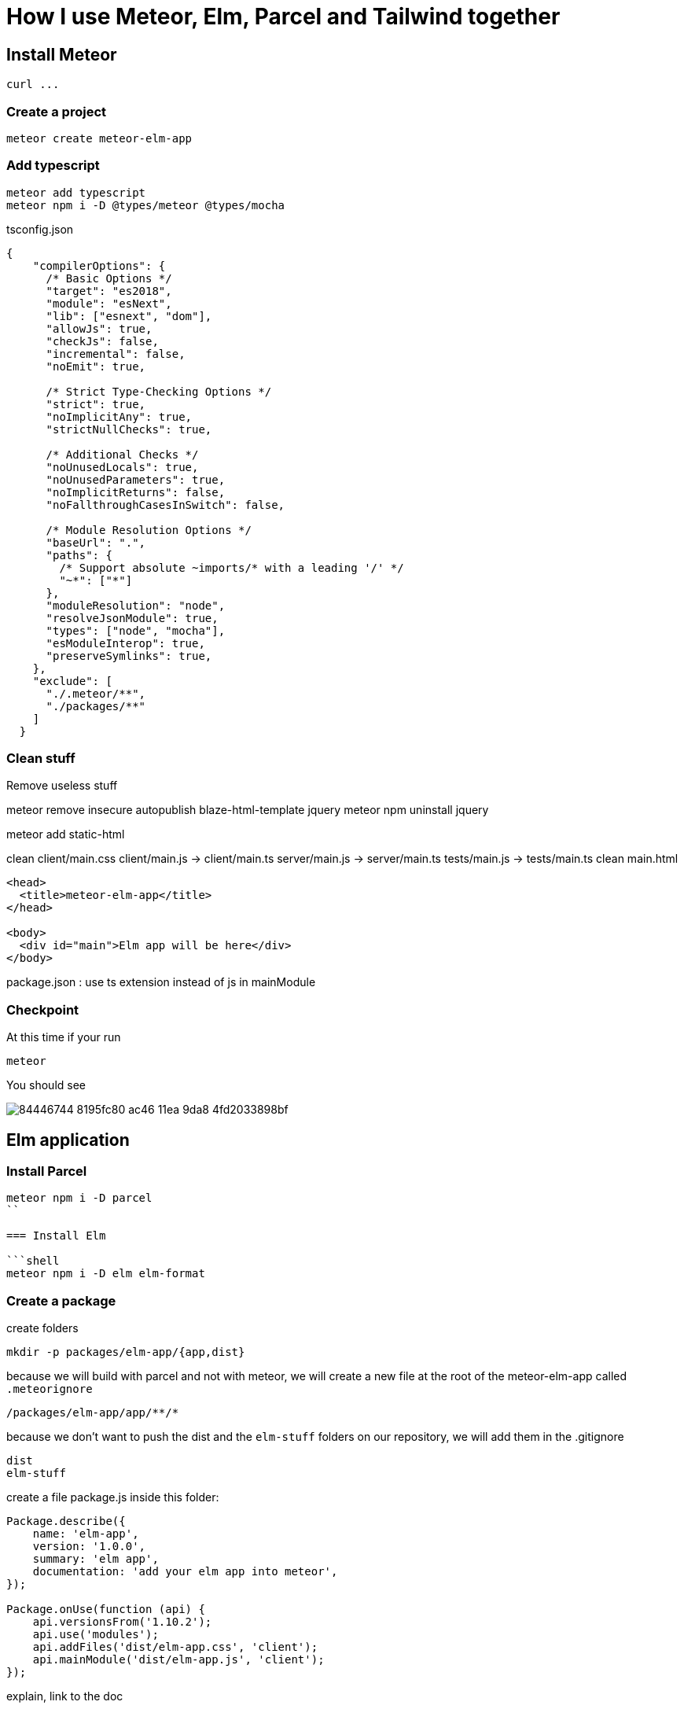// = Your Blog title
// See https://hubpress.gitbooks.io/hubpress-knowledgebase/content/ for information about the parameters.
// :hp-image: /covers/cover.png
// :published_at: 2019-01-31
// :hp-tags: HubPress, Blog, Open_Source,
// :hp-alt-title: My English Title

= How I use Meteor, Elm, Parcel and Tailwind together
:published_at: 2020-06-11
:hp-tags: meteor, elm, parcel, tailwind

== Install Meteor
```shell
curl ...
```

=== Create a project

```shell
meteor create meteor-elm-app
```

=== Add typescript
```shell
meteor add typescript
meteor npm i -D @types/meteor @types/mocha
```

tsconfig.json
```json
{
    "compilerOptions": {
      /* Basic Options */
      "target": "es2018",
      "module": "esNext",
      "lib": ["esnext", "dom"],
      "allowJs": true,
      "checkJs": false,
      "incremental": false,
      "noEmit": true,
  
      /* Strict Type-Checking Options */
      "strict": true,
      "noImplicitAny": true,
      "strictNullChecks": true,
  
      /* Additional Checks */
      "noUnusedLocals": true,
      "noUnusedParameters": true,
      "noImplicitReturns": false,
      "noFallthroughCasesInSwitch": false,
  
      /* Module Resolution Options */
      "baseUrl": ".",
      "paths": {
        /* Support absolute ~imports/* with a leading '/' */
        "~*": ["*"]
      },
      "moduleResolution": "node",
      "resolveJsonModule": true,
      "types": ["node", "mocha"],
      "esModuleInterop": true,
      "preserveSymlinks": true,
    },
    "exclude": [
      "./.meteor/**",
      "./packages/**"
    ]
  }
```

=== Clean stuff

Remove useless stuff


meteor remove insecure autopublish blaze-html-template jquery
meteor npm uninstall jquery

meteor add static-html

clean client/main.css
client/main.js -> client/main.ts
server/main.js -> server/main.ts
tests/main.js -> tests/main.ts
clean main.html
```html
<head>
  <title>meteor-elm-app</title>
</head>

<body>
  <div id="main">Elm app will be here</div>
</body>
```

package.json : use ts extension instead of js in mainModule

=== Checkpoint
At this time if your run 
```
meteor
```

You should see 

image::https://user-images.githubusercontent.com/2006548/84446744-8195fc80-ac46-11ea-9da8-4fd2033898bf.png[]



== Elm application

=== Install Parcel

```shell
meteor npm i -D parcel
``

=== Install Elm

```shell
meteor npm i -D elm elm-format
```


=== Create a package
create  folders

```shell
mkdir -p packages/elm-app/{app,dist}
```

because we will build with parcel and not with meteor, we will create a new file at the root of the meteor-elm-app called `.meteorignore`

```
/packages/elm-app/app/**/*
```

because we don't want to push the dist and the `elm-stuff` folders on our repository, we will add them in the .gitignore
```
dist
elm-stuff
```

create a file package.js inside this folder:
```js
Package.describe({
    name: 'elm-app',
    version: '1.0.0',
    summary: 'elm app',
    documentation: 'add your elm app into meteor',
});

Package.onUse(function (api) {
    api.versionsFrom('1.10.2');
    api.use('modules');
    api.addFiles('dist/elm-app.css', 'client');
    api.mainModule('dist/elm-app.js', 'client');
});
```
explain, link to the doc

=== Create the app

it will ignore changes in this folder, and avoid meteor to reload each time we change stuff in this folder. 

into the folder `packages/elm-app/app`
run
```shell
../../../node_modules/.bin/elm init
```

in `packages/elm-app/app/src`, create your `Main.elm` file

```elm
module Main exposing(main)

import Browser
import Html exposing (Html, text)

type alias Model = String

main : Program () Model msg
main =
    Browser.element
        { init = init
        , view = view
        , update = update
        , subscriptions = subscriptions
        }

init: () -> (Model, Cmd msg)
init _ =
    ("Hello from Elm app", Cmd.none)

view: Model -> Html msg
view model =
    text model

update: msg -> Model -> (Model, Cmd msg)
update _ model =
    (model, Cmd.none)

subscriptions : Model -> Sub msg
subscriptions _ =
    Sub.none
```

=== The CSS main file
under the folder app
Create an empty CSS file (or SCSS if you prefer) that we will use to add some style in our Elm app

NB: if you use `elm-css` and you don't need a stylesheet, skip this step and remove the line `api.addFiles('dist/elm-app.css', 'client');` in the package.js file

=== The app entrypoint
under the folder app
Create an index.ts file under your app folder (take care of the first line if you don't use SCSS but a `main.css` file )

```ts
import './main.scss'
const { Elm } = require('./src/Main.elm')

interface Flags {}

export interface Configuration {
    node: HTMLElement | null,
    flags: Flags
}

export interface Ports {}

export const init: (configuration: Configuration) => Ports = (configuration) => {
    const app = Elm.Main.init(configuration)
    return app.ports
}
```

=== Build with parcel
But... wait... why do we use Parcel? Why don't we use the Elm make command? Why don't we use the Meteor bundler for css?

It is a personal choice, imo using Parcel is easier to build my Elm app, mixing Elm, TS and SCSS. Also it is easier to use Tailwind, because most of the packages I found (PostCSS, PurgeCSS) where not maintened anymore.

Because the dist content does not exist yet, we must build a first time manually with parcel

update the `package.json` file to add the script
```js
"elm:build": "parcel build packages/elm-app/app/index.ts -d packages/elm-app/dist --out-file elm-app.js --no-cache",
```

and run
```
meteor npm run elm:build
```

If everthing is ok, you should see

image::https://user-images.githubusercontent.com/2006548/84450020-4ea43680-ac4f-11ea-9b45-ce0dfb572835.png[]

=== Add our meteor package
in your shell, execute
```
meteor add elm-app
```

You should see

image::https://user-images.githubusercontent.com/2006548/84450082-7abfb780-ac4f-11ea-92f4-db936ee6f726.png[]

=== Post install
To avoid to have to compile manually each time someone clone the repository, we will add a `postinstall` script:

```json
"postinstall": "npm run elm:build",
```

== Use the Elm in our client
Now that we have our Elm application, it is time to import it in the client part of our Meteor application

update your `client/main.ts`

```ts
import { init } from "meteor/elm-app";
import { Meteor } from 'meteor/meteor';

Meteor.startup(() => {
    const ports = init({
        node: document.getElementById("main"),
        flags: {}
    })
})
```

Now, if you start your meteor application by running the `meteor` command, you should see:

image::https://user-images.githubusercontent.com/2006548/84450699-4a791880-ac51-11ea-9c51-c0046cc273a0.png[]

But...

=== The typing is not good
You should see that your import is underline with red:

image::https://user-images.githubusercontent.com/2006548/84450825-9c21a300-ac51-11ea-9243-78a13ecad82d.png[]

To fix that, we will a declaration file `<ROOT>/types/meteor/elm-app.d.ts`

```ts
declare module 'meteor/elm-app' {
    export const init: (
        configuration: import('~packages/elm-app/app').Configuration,
    ) => import('~packages/elm-app/app').Ports;
}
```

Now each time I will change the definition of the Flag type or the Port type inside my Elm application, I will be sure to know if I have some stuff to fix 💪

== Live Reload
Because we don't want to build manually our Elm application each time we make a change, we will setup the live reload

first install this packages
```shell
meteor npm i -D concurrently wait-on rimraf
```

then we will create an new script entry:

```json
"elm:watch": "parcel watch packages/elm-app/app/index.ts -d packages/elm-app/dist --out-file elm-app.js",
```

With `elm:watch`, parcel will rebuild our app each time we make a change in Elm, TS or SCSS files.

Now to run parcel and meteor in //, we will rename the script `start` to `meteor:run`, and redefine the `start`:

```json
"meteor:run": "meteor run",
"start": "rimraf \"./packages/elm-app/dist/*\" && concurrently -n \"parcel,meteor\" -c \"magenta,green\" \"meteor npm run elm:watch\" \"wait-on ./packages/elm-app/dist/elm-app.js && meteor npm run meteor:run\"",
```

And because `parcel watch` create a `.cache` folder, we will add it to the `.gitignore` file.

== Install Tailwind

https://tailwindcss.com/docs/installation
```
meteor npm i -D tailwindcss
```

```
cd packages/elm-app/app
npx tailwindcss init
```

edit main.scss

```
@tailwind base;
@tailwind components;
@tailwind utilities;
```

postcss.config.js
```
module.exports = {
  plugins: [
      require("tailwindcss"),
      require("autoprefixer")
    ],
};

```

edit Main.elm
```
view: Model -> Html msg
view model =
    div [class "text-green-500"] [text model]
```


image::https://user-images.githubusercontent.com/2006548/84566211-bfdb0b00-ad6f-11ea-86fa-927a901ae327.png[]


== The TODO app
```
../../../node_modules/.bin/elm install elm/svg elm/json NoRedInk/elm-json-decode-pipeline
```

== Conclusion

Congratulations 🎉! You made your first application with Elm and Meteor 👏.











